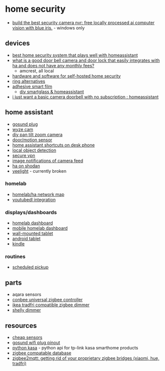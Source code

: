 * home security
- [[https://www.youtube.com/watch?v=fwoonl5jkgo&t=15s][build the best security camera nvr: free locally processed ai computer vision with blue iris.]] - windows only

** devices
- [[https://www.reddit.com/r/homeassistant/comments/pa2odn/best_home_security_system_that_plays_well_with_ha/][best home security system that plays well with homeassistant]]
- [[https://www.reddit.com/r/homeassistant/comments/qcvr9g/what_is_a_good_door_bell_camera_and_door_lock/][what is a good door bell camera and door lock that easily integrates with ha and does not have any monthly fees?]]
  - amcrest, all local
- [[https://www.reddit.com/r/selfhosted/comments/mjmojl/what_hardware_and_software_should_i_use_for_a/][hardware and software for self-hosted home security]]
- [[https://www.reddit.com/r/privacy/comments/me82o0/my_wife_has_become_fascinated_with_ring/][ring alternatives]]
- [[http://www.gzhhmt.com/index_en.html][adhesive smart film]]
  - [[https://www.reddit.com/r/homeassistant/comments/q0njhn/diy_smartglass_homeassistant/][diy smartglass & homeassistant]]
- [[https://www.reddit.com/r/homeassistant/comments/r59yky/i_just_want_a_basic_camera_doorbell_with_no/][i just want a basic camera doorbell with no subscription : homeassistant]]

** home assistant
- [[https://community.home-assistant.io/t/wifi-gosund-plug/97932/5][gosund plug]]
- [[https://www.reddit.com/r/homeassistant/comments/j5p9fn/wyze_cam_v2_motion_detection_in_home_assistant/][wyze cam]]
- [[https://www.technicallywizardry.com/pan-tilt-zoom-security-camera/][diy pan tilt zoom camera]]
- [[https://www.reddit.com/r/homeassistant/comments/coydus/wyze_5_doormotion_wireless_sensors_no_cloud_or/][door/motion sensor]]
- [[https://www.reddit.com/r/homeassistant/comments/sephts/ive_just_started_adding_some_ha_shortcuts_on_my/][home assistant shortcuts on desk phone]]
- [[https://www.youtube.com/watch?v=vmdpliab9di][local object detection]]
- [[https://www.youtube.com/watch?v=fyixnb5qrpa&list=pllydq6ff7nvj1ioqsvrct2fjk9efzrkwr&index=3][secure vpn]]
- [[https://www.reddit.com/r/homeassistant/comments/kj4m16/would_you_be_interested_if_i_did_a_stepbystep/][image notifications of camera feed]]
- [[https://www.reddit.com/r/homeassistant/comments/mng9th/65k_home_assistant_users_found_on_shodanio/][ha on shodan]]
- [[https://www.home-assistant.io/integrations/yeelight/][yeelight]] - currently broken

*** homelab
- [[https://www.reddit.com/r/homeassistant/comments/gcpd4a/crossposting_here_but_the_homelabhome_assistant/][homelab/ha network map]]
- [[https://www.reddit.com/r/homeassistant/comments/jdjeqe/ive_made_a_custom_lovelace_card_that_can_download/][youtubedl integration]]

*** displays/dashboards
- [[https://www.reddit.com/r/homeassistant/comments/m6f23i/homelab_monitor_setup/][homelab dashboard]]
- [[https://www.reddit.com/r/homeassistant/comments/lxco65/my_homelab_page_on_ha_with_host_monitoring_and/][mobile homelab dashboard]]
- [[https://www.reddit.com/r/homeassistant/comments/mc4xgw/its_constantly_evolving_but_im_quite_pleased_with/][wall-mounted tablet]]
- [[https://www.reddit.com/r/homeassistant/comments/ma5lti/old_android_tablet_ha_fully_kiosk_app_motion/][android tablet]]
- [[https://www.reddit.com/r/homeassistant/comments/s0m4b9/kindle_eink_home_info_display/][kindle]]

*** routines
- [[https://www.reddit.com/r/homeassistant/comments/ggmh9g/single_car_home_use_case_scheduled_pickup_notify/][scheduled pickup]]

** parts
- aqara sensors
- [[https://www.amazon.com/dresden-elektronik-conbee-universal-gateway/dp/b07pz7zhg5/ref=sr_1_4?dchild=1&keywords=zigbee+usb&qid=1627581200&sr=8-4][conbee universal zigbee controller]]
- [[https://www.reddit.com/r/homeassistant/comments/e43q1b/stop_press_major_brake_through_finally_an_ikea/][ikea tradfri compatible zigbee dimmer]]
- [[https://shelly.cloud/products/shelly-dimmer-2-smart-home-light-controller/][shelly dimmer]]

** resources
- [[https://www.reddit.com/r/homeassistant/comments/mfo77i/cheap_sensors_tradfri_vs_aqara_vs_sonoff/][cheap sensors]]
- [[https://templates.blakadder.com/gosund_wp5.html][gosund wifi plug pinout]]
- [[https://github.com/python-kasa/python-kasa][python kasa]] - python api for tp-link kasa smarthome products
- [[https://zigbee.blakadder.com/deconz.html][zigbee compatable database]]
- [[https://community.home-assistant.io/t/zigbee2mqtt-getting-rid-of-your-proprietary-zigbee-bridges-xiaomi-hue-tradfri/52108][zigbee2mqtt: getting rid of your proprietary zigbee bridges (xiaomi, hue, tradfri)]]
